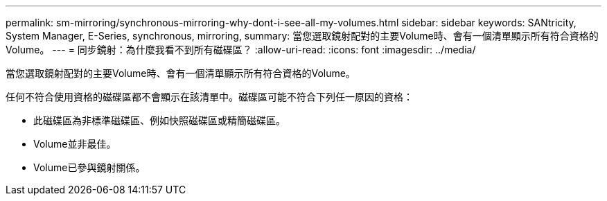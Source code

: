 ---
permalink: sm-mirroring/synchronous-mirroring-why-dont-i-see-all-my-volumes.html 
sidebar: sidebar 
keywords: SANtricity, System Manager, E-Series, synchronous, mirroring, 
summary: 當您選取鏡射配對的主要Volume時、會有一個清單顯示所有符合資格的Volume。 
---
= 同步鏡射：為什麼我看不到所有磁碟區？
:allow-uri-read: 
:icons: font
:imagesdir: ../media/


[role="lead"]
當您選取鏡射配對的主要Volume時、會有一個清單顯示所有符合資格的Volume。

任何不符合使用資格的磁碟區都不會顯示在該清單中。磁碟區可能不符合下列任一原因的資格：

* 此磁碟區為非標準磁碟區、例如快照磁碟區或精簡磁碟區。
* Volume並非最佳。
* Volume已參與鏡射關係。

